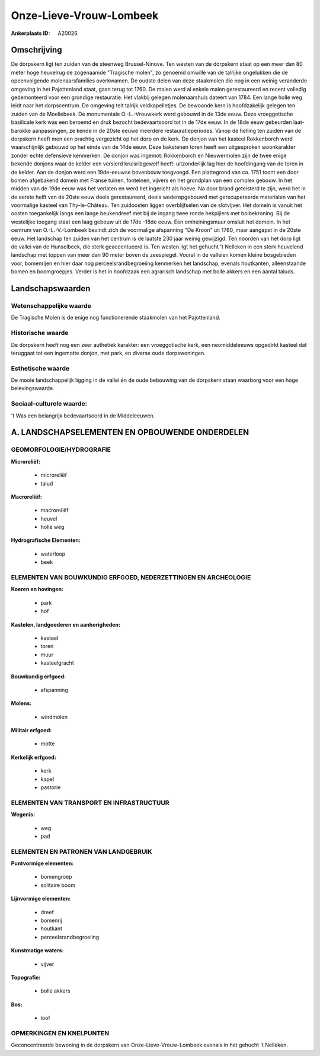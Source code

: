 Onze-Lieve-Vrouw-Lombeek
========================

:Ankerplaats ID: A20026




Omschrijving
------------

De dorpskern ligt ten zuiden van de steenweg Brussel-Ninove. Ten
westen van de dorpskern staat op een meer dan 80 meter hoge heuvelrug de
zogenaamde "Tragische molen", zo genoemd omwille van de talrijke
ongelukken die de opeenvolgende molenaarsfamilies overkwamen. De oudste
delen van deze staakmolen die nog in een weinig veranderde omgeving in
het Pajottenland staat, gaan terug tot 1760. De molen werd al enkele
malen gerestaureerd en recent volledig gedemonteerd voor een grondige
restauratie. Het vlakbij gelegen molenaarshuis dateert van 1784. Een
lange holle weg leidt naar het dorpscentrum. De omgeving telt talrijk
veldkapelletjes. De bewoonde kern is hoofdzakelijk gelegen ten zuiden
van de Moeliebeek. De monumentale O.-L.-Vrouwkerk werd gebouwd in de
13de eeuw. Deze vroeggotische basilicale kerk was een beroemd en druk
bezocht bedevaartsoord tot in de 17de eeuw. In de 18de eeuw gebeurden
laat-barokke aanpassingen, ze kende in de 20ste eeuwe meerdere
restauratieperiodes. Vanop de helling ten zuiden van de dorpskern heeft
men een prachtig vergezicht op het dorp en de kerk. De donjon van het
kasteel Rokkenborch werd waarschijnlijk gebouwd op het einde van de 14de
eeuw. Deze bakstenen toren heeft een uitgesproken woonkarakter zonder
echte defensieve kenmerken. De donjon was ingemot: Rokkenborch en
Nieuwermolen zijn de twee enige bekende donjons waar de kelder een
versierd kruisribgewelf heeft: uitzonderlijk lag hier de hoofdingang van
de toren in de kelder. Aan de donjon werd een 19de-eeuwse bovenbouw
toegvoegd. Een plattegrond van ca. 1751 toont een door bomen afgebakend
domein met Franse tuinen, fonteinen, vijvers en het grondplan van een
complex gebouw. In het midden van de 19de eeuw was het verlaten en werd
het ingericht als hoeve. Na door brand geteisterd te zijn, werd het in
de eerste helft van de 20ste eeuw deels gerestaureerd, deels
wederopgebouwd met gerecupereerde materialen van het voormalige kasteel
van Thy-le-Château. Ten zuidoosten liggen overblijfselen van de
slotvijver. Het domein is vanuit het oosten toegankelijk langs een lange
beukendreef met bij de ingang twee ronde hekpijlers met bolbekroning.
Bij de westelijke toegang staat een laag gebouw uit de 17de -18de eeuw.
Een omheiningsmuur omsluit het domein. In het centrum van
O.-L.-V.-Lombeek bevindt zich de voormalige afspanning "De Kroon" uit
1760, maar aangapst in de 20ste eeuw. Het landschap ten zuiden van het
centrum is de laatste 230 jaar weinig gewijzigd. Ten noorden van het
dorp ligt de vallei van de Hunselbeek, die sterk geaccentueerd is. Ten
westen ligt het gehucht 't Nelleken in een sterk heuvelend landschap met
toppen van meer dan 90 meter boven de zeespiegel. Vooral in de valleien
komen kleine bosgebieden voor, bomenrijen en hier daar nog
perceelsrandbegroeiing kenmerken het landschap, evenals houtkanten,
alleenstaande bomen en boomgroepjes. Verder is het in hoofdzaak een
agrarisch landschap met bolle akkers en een aantal taluds.



Landschapswaarden
-----------------


Wetenschappelijke waarde
~~~~~~~~~~~~~~~~~~~~~~~~

De Tragische Molen is de enige nog functionerende staakmolen van het
Pajottenland.

Historische waarde
~~~~~~~~~~~~~~~~~~


De dorpskern heeft nog een zeer authetiek karakter: een vroeggotische
kerk, een neomiddeleeuws opgedirkt kasteel dat teruggaat tot een
ingemotte donjon, met park, en diverse oude dorpswoningen.

Esthetische waarde
~~~~~~~~~~~~~~~~~~

De mooie landschappelijk ligging in de vallei én
de oude bebouwing van de dorpskern staan waarborg voor een hoge
belevingswaarde.


Sociaal-culturele waarde:
~~~~~~~~~~~~~~~~~~~~~~~~

't Was een belangrijk bedevaartsoord in de
Middeleeuwen.



A. LANDSCHAPSELEMENTEN EN OPBOUWENDE ONDERDELEN
-----------------------------------------------


GEOMORFOLOGIE/HYDROGRAFIE
~~~~~~~~~~~~~~~~~~~~~~~~

**Microreliëf:**

 * microreliëf
 * talud


**Macroreliëf:**

 * macroreliëf
 * heuvel
 * holle weg

**Hydrografische Elementen:**

 * waterloop
 * beek



ELEMENTEN VAN BOUWKUNDIG ERFGOED, NEDERZETTINGEN EN ARCHEOLOGIE
~~~~~~~~~~~~~~~~~~~~~~~~~~~~~~~~~~~~~~~~~~~~~~~~~~~~~~~~~~~~~~~

**Koeren en hovingen:**

 * park
 * hof


**Kastelen, landgoederen en aanhorigheden:**

 * kasteel
 * toren
 * muur
 * kasteelgracht


**Bouwkundig erfgoed:**

 * afspanning


**Molens:**

 * windmolen


**Militair erfgoed:**

 * motte


**Kerkelijk erfgoed:**

 * kerk
 * kapel
 * pastorie



ELEMENTEN VAN TRANSPORT EN INFRASTRUCTUUR
~~~~~~~~~~~~~~~~~~~~~~~~~~~~~~~~~~~~~~~~~

**Wegenis:**

 * weg
 * pad



ELEMENTEN EN PATRONEN VAN LANDGEBRUIK
~~~~~~~~~~~~~~~~~~~~~~~~~~~~~~~~~~~~~

**Puntvormige elementen:**

 * bomengroep
 * solitaire boom


**Lijnvormige elementen:**

 * dreef
 * bomenrij
 * houtkant
 * perceelsrandbegroeiing

**Kunstmatige waters:**

 * vijver


**Topografie:**

 * bolle akkers


**Bos:**

 * loof



OPMERKINGEN EN KNELPUNTEN
~~~~~~~~~~~~~~~~~~~~~~~~

Geconcentreerde bewoning in de dorpskern van Onze-Lieve-Vrouw-Lombeek
evenals in het gehucht 't Nelleken.

